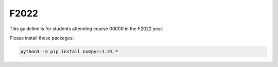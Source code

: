 F2022
=====

This guideline is for students attending course 00000 in the F2022 year.

Please install these packages:

.. code-block:: bash

   python3 -m pip install numpy==1.23.*

